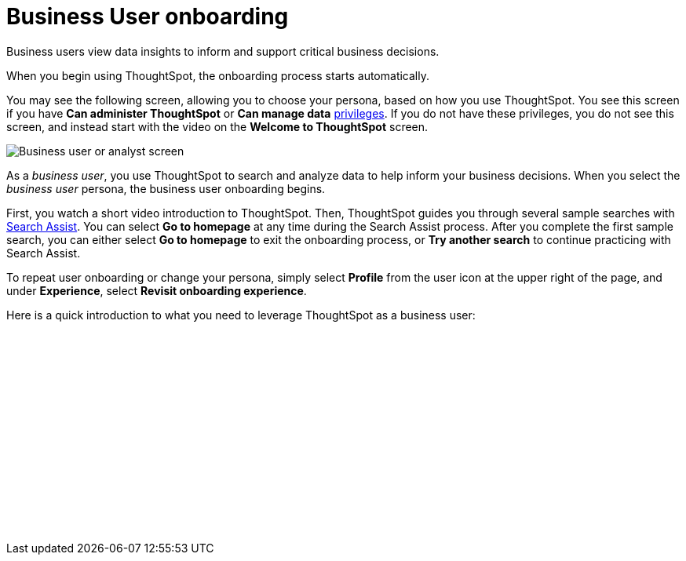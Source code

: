 = Business User onboarding
:experimental:
:last_updated: 3/11/2022
:linkattrs:
:experimental:
:page-layout: default-cloud
:page-aliases: /admin/ts-cloud/business-user-onboarding.adoc
:description: Business users view data insights to inform and support critical business decisions.




Business users view data insights to inform and support critical business decisions.

When you begin using ThoughtSpot, the onboarding process starts automatically.

You may see the following screen, allowing you to choose your persona, based on how you use ThoughtSpot. You see this screen if you have *Can administer ThoughtSpot* or *Can manage data* xref:privileges-end-user.adoc[privileges]. If you do not have these privileges, you do not see this screen, and instead start with the video on the *Welcome to ThoughtSpot* screen.

image::onboarding-select-business-user.png[Business user or analyst screen]

As a _business user_, you use ThoughtSpot to search and analyze data to help inform your business decisions.
When you select the _business user_ persona, the business user onboarding begins.

First, you watch a short video introduction to ThoughtSpot. Then, ThoughtSpot guides you through several sample searches with xref:search-assist.adoc[Search Assist]. You can select *Go to homepage* at any time during the Search Assist process. After you complete the first sample search, you can either select *Go to homepage* to exit the onboarding process, or *Try another search* to continue practicing with Search Assist.

To repeat user onboarding or change your persona, simply select *Profile* from the user icon at the upper right of the page, and under *Experience*, select *Revisit onboarding experience*.

Here is a quick introduction to what you need to leverage ThoughtSpot as a business user:

+++<script src="https://fast.wistia.com/embed/medias/jozu0yadg7.jsonp" async></script><script src="https://fast.wistia.com/assets/external/E-v1.js" async></script><span class="wistia_embed wistia_async_jozu0yadg7 popover=true popoverAnimateThumbnail=true popoverBorderColor=4E55FD popoverBorderWidth=2" style="display:inline-block;height:252px;position:relative;width:450px">&nbsp;</span>+++
